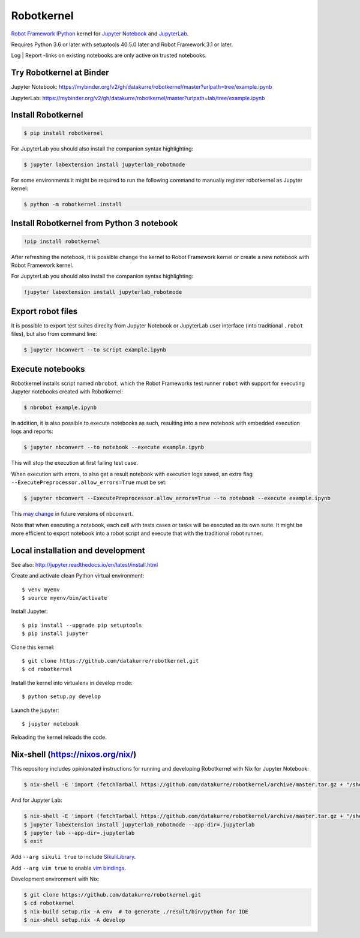 Robotkernel
===========

`Robot Framework`_ IPython_ kernel for `Jupyter Notebook`_ and JupyterLab_.

Requires Python 3.6 or later with setuptools 40.5.0 later and Robot Framework
3.1 or later.

Log | Report -links on existing notebooks are only active on trusted notebooks.

.. _Robot Framework: http://robotframework.org/
.. _IPython: https://ipython.org/
.. _Jupyter Notebook: https://jupyter.readthedocs.io/en/latest/
.. _JupyterLab: https://jupyterlab.readthedocs.io/en/stable/


Try Robotkernel at Binder
-------------------------

Jupyter Notebook: https://mybinder.org/v2/gh/datakurre/robotkernel/master?urlpath=tree/example.ipynb

JupyterLab: https://mybinder.org/v2/gh/datakurre/robotkernel/master?urlpath=lab/tree/example.ipynb


Install Robotkernel
-------------------

.. code:: bash

   $ pip install robotkernel

For JupyterLab you should also install the companion syntax highlighting:

.. code:: bash

   $ jupyter labextension install jupyterlab_robotmode

For some environments it might be required to run the following command to
manually register robotkernel as Jupyter kernel:

.. code:: bash

   $ python -m robotkernel.install


Install Robotkernel from Python 3 notebook
------------------------------------------

.. code:: bash

   !pip install robotkernel

After refreshing the notebook, it is possible change the kernel to Robot Framework kernel or create a new notebook with Robot Framework kernel.

For JupyterLab you should also install the companion syntax highlighting:

.. code:: bash

   !jupyter labextension install jupyterlab_robotmode


Export robot files
------------------

It is possible to export test suites direclty from Jupyter Notebook or JupyterLab user interface (into traditional ``.robot`` files), but also from command line:

.. code:: bash

   $ jupyter nbconvert --to script example.ipynb


Execute notebooks
-----------------

Robotkernel installs script named ``nbrobot``, which the Robot Frameworks test runner ``robot`` with support for executing Jupyter notebooks created with Robotkernel:

.. code:: bash

   $ nbrobot example.ipynb

In addition, it is also possible to execute notebooks as such, resulting into a new notebook with embedded execution logs and reports:

.. code:: bash

   $ jupyter nbconvert --to notebook --execute example.ipynb

This will stop the execution at first failing test case.

When execution with errors, to also get a result notebook with execution logs saved, an extra flag ``--ExecutePreprocessor.allow_errors=True`` must be set:

.. code:: bash

   $ jupyter nbconvert --ExecutePreprocessor.allow_errors=True --to notebook --execute example.ipynb

This `may change`__ in future versions of nbconvert.

__ https://github.com/jupyter/nbconvert/issues/626

Note that when executing a notebook, each cell with tests cases or tasks will be executed as its own suite. It might be more efficient to export notebook into a robot script and execute that with the traditional robot runner.


Local installation and development
----------------------------------

See also: http://jupyter.readthedocs.io/en/latest/install.html

Create and activate clean Python virtual environment::

    $ venv myenv
    $ source myenv/bin/activate

Install Jupyter::

    $ pip install --upgrade pip setuptools
    $ pip install jupyter

Clone this kernel::

    $ git clone https://github.com/datakurre/robotkernel.git
    $ cd robotkernel

Install the kernel into virtualenv in develop mode::

    $ python setup.py develop

Launch the jupyter::

    $ jupyter notebook

Reloading the kernel reloads the code.


Nix-shell (https://nixos.org/nix/)
----------------------------------

This repository includes opinionated instructions for running and developing Robotkernel with Nix for Jupyter Notebook:

.. code:: bash

   $ nix-shell -E 'import (fetchTarball https://github.com/datakurre/robotkernel/archive/master.tar.gz + "/shell.nix")' --run "jupyter notebook"

And for Jupyter Lab:

.. code:: bash

   $ nix-shell -E 'import (fetchTarball https://github.com/datakurre/robotkernel/archive/master.tar.gz + "/shell.nix")'
   $ jupyter labextension install jupyterlab_robotmode --app-dir=.jupyterlab
   $ jupyter lab --app-dir=.jupyterlab
   $ exit

Add ``--arg sikuli true`` to include SikuliLibrary_.

Add ``--arg vim true`` to enable `vim bindings`_.

.. _SikuliLibrary: https://github.com/rainmanwy/robotframework-SikuliLibrary
.. _vim bindings: https://github.com/lambdalisue/jupyter-vim-binding

Development environment with Nix:

.. code:: bash

    $ git clone https://github.com/datakurre/robotkernel.git
    $ cd robotkernel
    $ nix-build setup.nix -A env  # to generate ./result/bin/python for IDE
    $ nix-shell setup.nix -A develop
